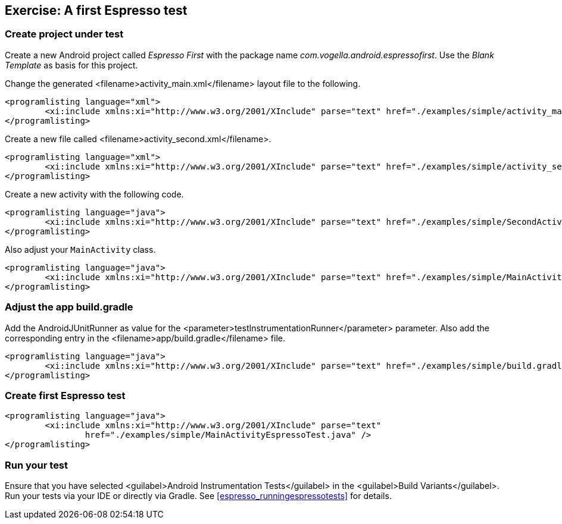 [[espresso_exercisesimple]]
== Exercise: A first Espresso test

[[espresso_exercisesimple1]]
=== Create project under test
		
Create a new Android project called _Espresso First_ with the package name _com.vogella.android.espressofirst_. 
Use the _Blank Template_ as basis for this project.
		
Change the generated <filename>activity_main.xml</filename> layout file to the following.
		
		
			<programlisting language="xml">
				<xi:include xmlns:xi="http://www.w3.org/2001/XInclude" parse="text" href="./examples/simple/activity_main.xml" />
			</programlisting>
		
		
Create a new file called <filename>activity_second.xml</filename>.
		
		
			<programlisting language="xml">
				<xi:include xmlns:xi="http://www.w3.org/2001/XInclude" parse="text" href="./examples/simple/activity_second.xml" />
			</programlisting>
		

Create a new activity with the following code.
		
			<programlisting language="java">
				<xi:include xmlns:xi="http://www.w3.org/2001/XInclude" parse="text" href="./examples/simple/SecondActivity.java" />
			</programlisting>
		
		
Also adjust your `MainActivity` class.
		
		
			<programlisting language="java">
				<xi:include xmlns:xi="http://www.w3.org/2001/XInclude" parse="text" href="./examples/simple/MainActivity.java" />
			</programlisting>
		
[[espresso_exercisesimple2]]
=== Adjust the app build.gradle
		
Add the AndroidJUnitRunner as value for the <parameter>testInstrumentationRunner</parameter> parameter. 
Also add the corresponding entry in the <filename>app/build.gradle</filename> file.
		
		
			<programlisting language="java">
				<xi:include xmlns:xi="http://www.w3.org/2001/XInclude" parse="text" href="./examples/simple/build.gradle" />
			</programlisting>
		
[[espresso_exercisesimple3]]
=== Create first Espresso test
		
			<programlisting language="java">
				<xi:include xmlns:xi="http://www.w3.org/2001/XInclude" parse="text"
					href="./examples/simple/MainActivityEspressoTest.java" />
			</programlisting>
[[espresso_exercisesimple4]]
=== Run your test

		
Ensure that you have selected <guilabel>Android Instrumentation Tests</guilabel> in the <guilabel>Build Variants</guilabel>.
Run your tests via your IDE or directly via Gradle. 
See <<espresso_runningespressotests>> for details.
